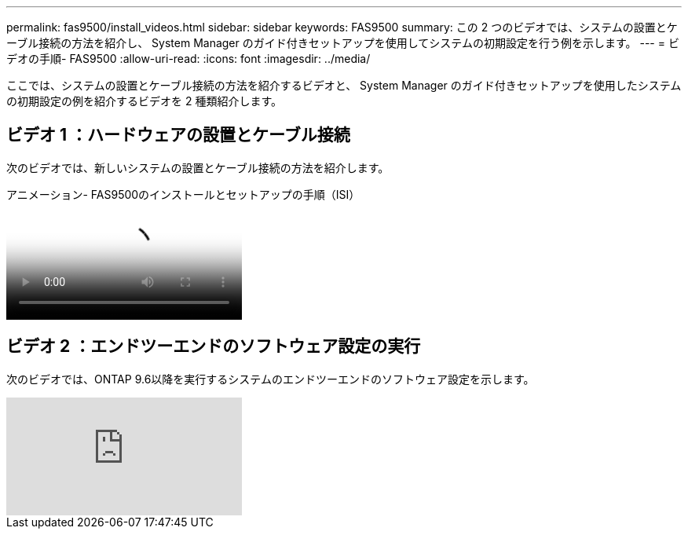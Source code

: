---
permalink: fas9500/install_videos.html 
sidebar: sidebar 
keywords: FAS9500 
summary: この 2 つのビデオでは、システムの設置とケーブル接続の方法を紹介し、 System Manager のガイド付きセットアップを使用してシステムの初期設定を行う例を示します。 
---
= ビデオの手順- FAS9500
:allow-uri-read: 
:icons: font
:imagesdir: ../media/


[role="lead"]
ここでは、システムの設置とケーブル接続の方法を紹介するビデオと、 System Manager のガイド付きセットアップを使用したシステムの初期設定の例を紹介するビデオを 2 種類紹介します。



== ビデオ 1 ：ハードウェアの設置とケーブル接続

次のビデオでは、新しいシステムの設置とケーブル接続の方法を紹介します。

.アニメーション- FAS9500のインストールとセットアップの手順（ISI）
video::ab450621-9e1c-44a7-befa-ae7c01708d9e[panopto]


== ビデオ 2 ：エンドツーエンドのソフトウェア設定の実行

次のビデオでは、ONTAP 9.6以降を実行するシステムのエンドツーエンドのソフトウェア設定を示します。

video::6WjyADPXDZ0[youtube]
